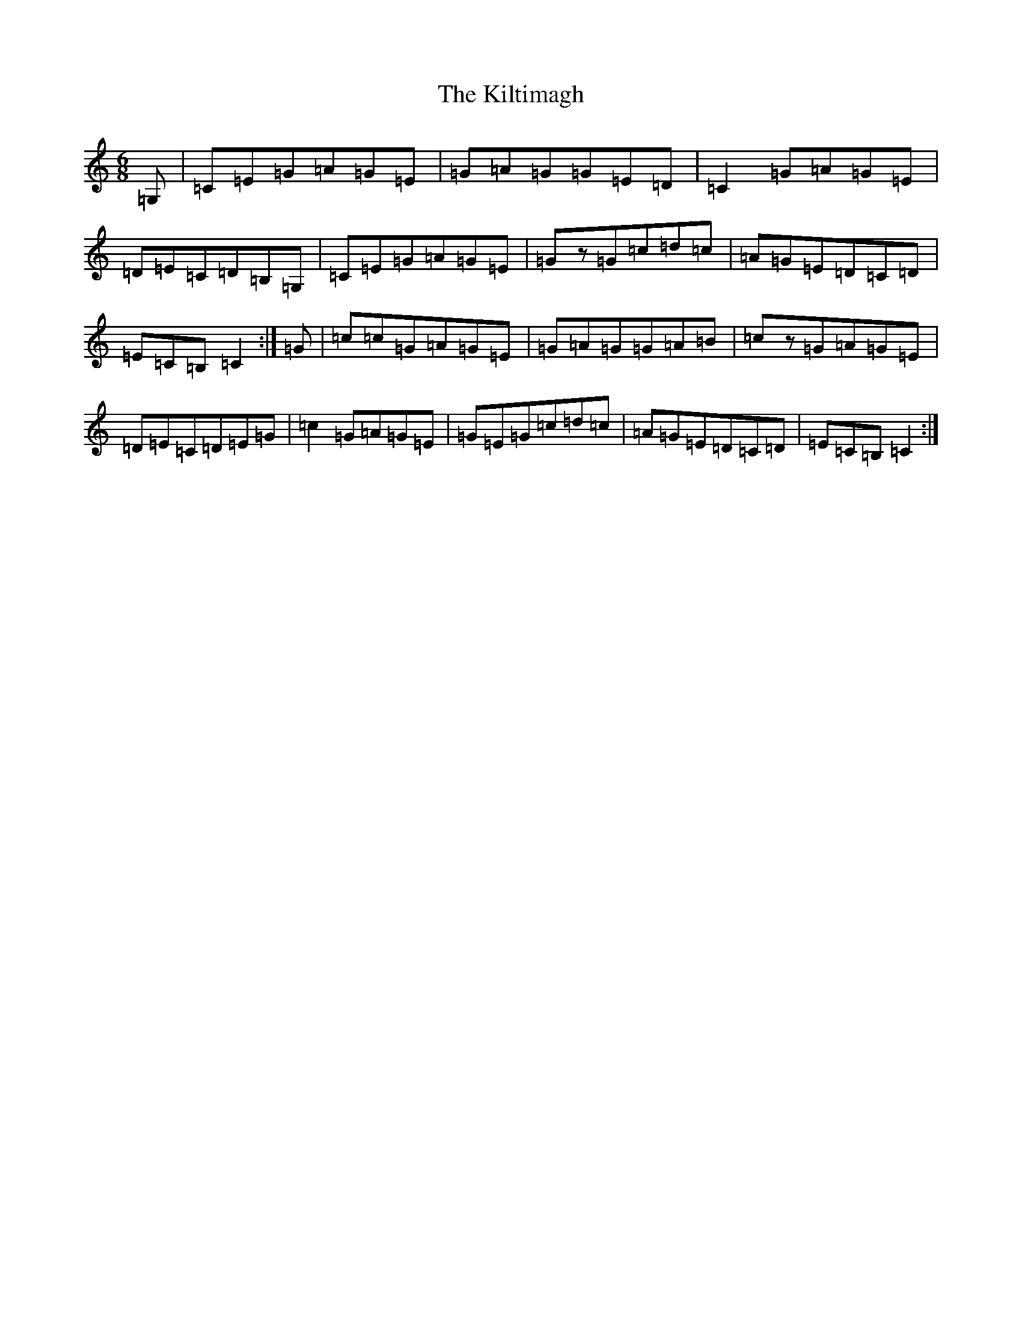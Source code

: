 X: 11476
T: Kiltimagh, The
S: https://thesession.org/tunes/4698#setting17215
R: jig
M:6/8
L:1/8
K: C Major
=G,|=C=E=G=A=G=E|=G=A=G=G=E=D|=C2=G=A=G=E|=D=E=C=D=B,=G,|=C=E=G=A=G=E|=Gz=G=c=d=c|=A=G=E=D=C=D|=E=C=B,=C2:|=G|=c=c=G=A=G=E|=G=A=G=G=A=B|=cz=G=A=G=E|=D=E=C=D=E=G|=c2=G=A=G=E|=G=E=G=c=d=c|=A=G=E=D=C=D|=E=C=B,=C2:|